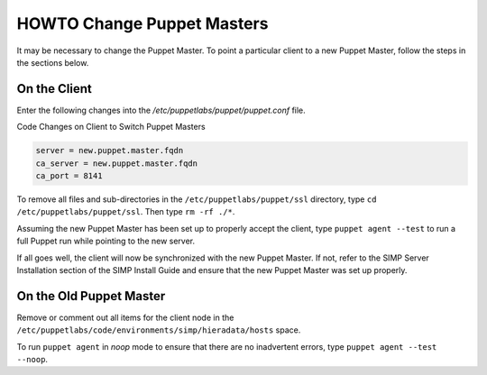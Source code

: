 HOWTO Change Puppet Masters
===========================

It may be necessary to change the Puppet Master. To point a particular
client to a new Puppet Master, follow the steps in the sections below.

On the Client
-------------

Enter the following changes into the */etc/puppetlabs/puppet/puppet.conf* file.

Code Changes on Client to Switch Puppet Masters

.. code-block:: ruby

  server = new.puppet.master.fqdn
  ca_server = new.puppet.master.fqdn
  ca_port = 8141


To remove all files and sub-directories in the ``/etc/puppetlabs/puppet/ssl``
directory, type ``cd /etc/puppetlabs/puppet/ssl``. Then type ``rm -rf ./*``.

Assuming the new Puppet Master has been set up to properly accept the
client, type ``puppet agent --test`` to run a full Puppet run while
pointing to the new server.

If all goes well, the client will now be synchronized with the new
Puppet Master. If not, refer to the SIMP Server Installation section of
the SIMP Install Guide and ensure that the new Puppet Master was set up
properly.

On the Old Puppet Master
------------------------

Remove or comment out all items for the client node in the ``/etc/puppetlabs/code/environments/simp/hieradata/hosts`` space.

To run ``puppet agent`` in *noop* mode to ensure that there are no
inadvertent errors, type ``puppet agent --test --noop``.
